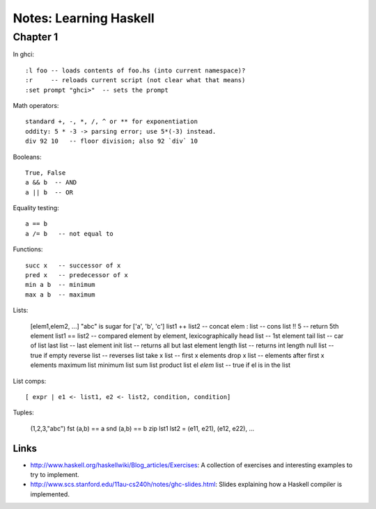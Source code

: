 
==============================
Notes: Learning Haskell
==============================

Chapter 1
---------

In ghci::

  :l foo -- loads contents of foo.hs (into current namespace)?
  :r     -- reloads current script (not clear what that means)
  :set prompt "ghci>"  -- sets the prompt


Math operators::

  standard +, -, *, /, ^ or ** for exponentiation
  oddity: 5 * -3 -> parsing error; use 5*(-3) instead.
  div 92 10   -- floor division; also 92 `div` 10

Booleans::

  True, False
  a && b  -- AND
  a || b  -- OR

Equality testing::

  a == b
  a /= b   -- not equal to

Functions::

  succ x   -- successor of x
  pred x   -- predecessor of x
  min a b  -- minimum
  max a b  -- maximum


Lists:

  [elem1,elem2, ...]
  "abc" is sugar for ['a', 'b', 'c']
  list1 ++ list2  -- concat
  elem : list     -- cons
  list !! 5       -- return 5th element
  list1 == list2  -- compared element by element, lexicographically
  head list       -- 1st element
  tail list       -- car of list
  last list       -- last element
  init list       -- returns all but last element
  length list     -- returns int length
  null list       -- true if empty
  reverse list    -- reverses list
  take x list     -- first x elements
  drop x list     -- elements after first x elements
  maximum list
  minimum list
  sum list
  product list
  el `elem` list  -- true if el is in the list

List comps::

  [ expr | e1 <- list1, e2 <- list2, condition, condition]

Tuples:

  (1,2,3,"abc")
  fst (a,b) == a
  snd (a,b) == b
  zip lst1 lst2 = (e11, e21), (e12, e22), ...



Links
===========

* http://www.haskell.org/haskellwiki/Blog_articles/Exercises:
  A collection of exercises and interesting examples to try to implement.

* http://www.scs.stanford.edu/11au-cs240h/notes/ghc-slides.html:
  Slides explaining how a Haskell compiler is implemented.
